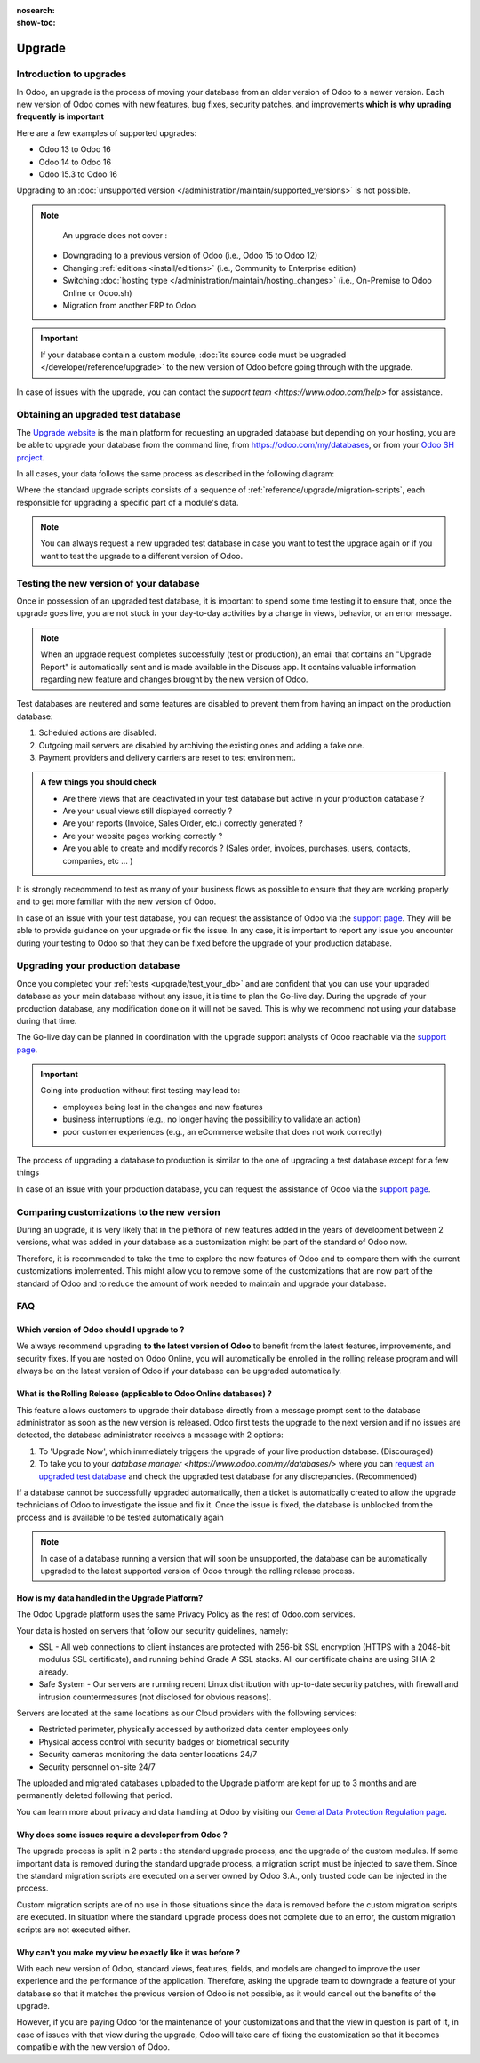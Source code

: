 :nosearch:
:show-toc:

=======
Upgrade
=======

Introduction to upgrades
------------------------

In Odoo, an upgrade is the process of moving your database from an older version of Odoo to a newer version. Each new version of Odoo comes with new features, bug fixes, security patches, and improvements **which is why uprading frequently is important**

Here are a few examples of supported upgrades:

* Odoo 13 to Odoo 16
* Odoo 14 to Odoo 16
* Odoo 15.3 to Odoo 16

Upgrading to an :doc:`unsupported version </administration/maintain/supported_versions>` is not possible.

.. note::
    An upgrade does not cover : 

   * Downgrading to a previous version of Odoo (i.e., Odoo 15 to Odoo 12)
   * Changing :ref:`editions <install/editions>` (i.e., Community to Enterprise edition)
   * Switching :doc:`hosting type </administration/maintain/hosting_changes>` (i.e., On-Premise to Odoo Online or Odoo.sh)
   * Migration from another ERP to Odoo

.. important::
    If your database contain a custom module, :doc:`its source code must be upgraded </developer/reference/upgrade>` to the new version of Odoo before going through with the upgrade.

In case of issues with the upgrade, you can contact the `support team <https://www.odoo.com/help>` for assistance.


.. _upgrade/request-test-database:

Obtaining an upgraded test database
-----------------------------------

The `Upgrade website <https://upgrade.odoo.com/>`_ is the main platform for requesting an upgraded database but depending on your hosting, you are be able to upgrade your database from the command line, from `<https://odoo.com/my/databases>`_, or from your `Odoo SH project <https//odoo.sh/project>`_.

In all cases, your data follows the same process as described in the following diagram:

.. image:: /administration/upgrade/schema_upgrade_process.png
    :width: 50%
    :alt: Schema of the upgrade process : Export the database to a file, upload to the upgrade server, standard upgrade scripts, download the upgraded database, import the file into a database, (Optional : Custom upgrade scripts)
    :align: center

Where the standard upgrade scripts consists of a sequence of :ref:`reference/upgrade/migration-scripts`, each responsible for upgrading a specific part of a module's data. 

.. note::
    You can always request a new upgraded test database in case you want to test the upgrade again or if you want to test the upgrade to a different version of Odoo.

.. tabs::

    .. group-tab:: Odoo Online

        .. _upgrade/request-test-database/odoo-online:

        Odoo databases can be manually upgraded directly from the main Odoo website. To upgrade an Odoo database, navigate to the `database manager <https://www.odoo.com/my/databases>` page and sign in.

        The database manager page displays all of the Odoo databases associated with the user's account. Any databases that are not already on the most recent version of Odoo display an **arrow in a circle** icon next to the database name, indicating that the database can be upgraded.

        .. image:: /administration/upgrade/odoo_online/databases-page.png
            :align: center
            :alt: The database manager page with an upgrade button next to the name of a database.

        
        Clicking on the **arrow in a circle** icon to display the following pop-up 

        .. image:: /administration/upgrade/odoo_online/upgrade-pop-up.png
            :align: center
            :alt: The "Upgrade your database" pop-up.

        There are a few things to be filled on this pop-up :

        - The version of Odoo you want to upgrade to (see :ref:`upgrade/which_version`)
        - The email to receive the link to the upgraded database
        - The purpose of the upgrade, which must be set to "Test"

        After submitting the form, the upgrade process will begin and a new database will be displayed on the database manager page. Once the process succeeded, the upgraded database will be ready to be used, at which point an email will also be sent to the email address provided with instructions on how to access the upgraded database. In case of an issue during the upgrade process, an email will also be sent with instructions on how to proceed.


    .. group-tab:: Odoo SH

        .. _upgrade/request-test-database/odoo-sh:

        Odoo SH is integrated with the upgrade platform to make the upgrade process easier.

        .. note::
            The :guilabel:`Upgrade` tab is available in the branches view. It is only available for valid projects with a valid production build.

        .. image:: /administration/upgrade/odoo_sh/odoo-sh-staging.png
            :align: center
            :alt: Odoo.sh project and tabs

        The **latest production daily automatic backup** is then sent to the `upgrade platform <https://www.upgrade.odoo.com>`_ 

        Once the upgrade platform finished upgrading the backup and uploading it on the branch, it is now in a **special mode**: each time a **commit is pushed** on the branch, a **restore operation** of the upgraded backup occurs, and an **update of all the custom modules** happens. This allows you to quickly iterate on your custom modules upgrade scripts. The log file of the upgrade process can be found at :file:`~/logs/upgrade.log` in your newly upgraded staging build.

        .. note::
            Most users of Odoo SH have custom modules installed on their database. In those situations, the source code of those modules must be up-to-date with the target version of Odoo before the upgrade can be performed. See :doc:`/developer/reference/upgrade` for more information. It is also possible that the modules are not needed after the upgrade, refer to :ref:`upgrade/remove_customizations` for more information.

    .. group-tab:: On-Premise

        .. _upgrade/request-test-database/on-premise:
        
        The standard upgrade process can be initiated via the following command line on the machine where the database is hosted:
        `python <(curl -s https://upgrade.odoo.com/upgrade) test -d <your db name> -t <target version>`

        The following command can be used to show the general help and the main commands:
        `python <(curl -s https://upgrade.odoo.com/upgrade) --help`

        An upgraded test database can also be requested via the `Upgrade website <https://upgrade.odoo.com/>`_.

        .. note::
            - For security reasons, only the person who submitted the upgrade request is able to download it.
            - For storage reasons, the copy of your database is submitted without a filestore to the upgrade                server. Therefore, the upgraded database will not contain the production filestore.
            - Before restoring the upgraded database, its filestore must be merged with the production                 filestore to be able to perform tests in the same conditions as it would be in the new version.
            - The upgraded database contains:
                - A `dump.sql` file containing the upgraded database.
                - A `filestore` folder containing files that were extracted from in-database records into
                    attachments (if there are any) and new standard Odoo files from the targeted Odoo version
                    (like new images, icons, payment provider's logos, etc.). This is the folder that should be
                    merged with the production filestore in order to get the full upgraded filestore.


.. _upgrade/test_your_db:

Testing the new version of your database
----------------------------------------

Once in possession of an upgraded test database, it is important to spend some time testing it to ensure that, once the upgrade goes live, you are not stuck in your day-to-day activities by a change in views, behavior, or an error message.

.. _upgrade/upgrade_report:

.. note::
    When an upgrade request completes successfully (test or production), an email that contains an "Upgrade Report" is automatically sent and is made available in the Discuss app. It contains valuable information regarding new feature and changes brought by the new version of Odoo.

Test databases are neutered and some features are disabled to prevent them from having an impact on the production database:

#. Scheduled actions are disabled.
#. Outgoing mail servers are disabled by archiving the existing ones and adding a fake one.
#. Payment providers and delivery carriers are reset to test environment.


.. admonition:: A few things you should check

    - Are there views that are deactivated in your test database but active in your production database ?
    - Are your usual views still displayed correctly ?
    - Are your reports (Invoice, Sales Order, etc.) correctly generated ?
    - Are your website pages working correctly ?
    - Are you able to create and modify records ? (Sales order, invoices, purchases, users, contacts, companies, etc ... ) 

It is strongly receommend to test as many of your business flows as possible to ensure that they are working properly and to get more familiar with the new version of Odoo.

.. spoiler:: Examples of end-to-end testing

    - Check a random product in your product catalog and compare its test and production data (product category, selling price, cost price, is the vendor set? Are the same accounts set ? Are the same Routes set?);
    - Buy this product (only available with Purchase App);
    - Confirm the reception of this product (only available with Inventory App);
    - Check if the route to receipt this product applies the same set in your production database (only available with Inventory App);
    - Sell this product (only available with Sales App) to a random customer;
    - Open your customer database (Contact App), select a random customer (or company) and double-check its data;
    - Ship this product (only available with Inventory App);
    - Check if the route to ship this product applies the same set in your production database (only available with Inventory App);
    - Validate a customer invoice (only available with Invoicing and/or Accounting Apps);
    - Credit the invoice (issue a credit note) and check if its behaves as your production database;
    - Check your Reports results (only available with Accounting Apps);
    - Randomly check your taxes, currencies, Bank Account. Is your fiscal year set in production database the same? (only available with Accounting Apps);
    - Proceed to an online order (only available with Website Apps) from the product selection in your shop until the checkout process and check if its behaves as your production database.

    Depending on the complexity of your database, you also shouldn't forget to test : 

    - Integrations with external softwares (EDI, APIs, ...)
    - Workflows between different Apps (online sales with eCommerce, converting a lead all the way to a sales order, delivery of products, etc ... )
    - Exporting data
    - Your automated actions to make sure they work
    - Your server actions in the Action menu on form views as well as by selecting multiple records on list views

    Those are non-exhaustive lists that you can extend to your other Apps based on your use of Odoo.

In case of an issue with your test database, you can request the assistance of Odoo via the `support page <https://odoo.com/help>`_. They will be able to provide guidance on your upgrade or fix the issue. In any case, it is important to report any issue you encounter during your testing to Odoo so that they can be fixed before the upgrade of your production database.

Upgrading your production database
----------------------------------

Once you completed your :ref:`tests <upgrade/test_your_db>` and are confident that you can use your upgraded database as your main database without any issue, it is time to plan the Go-live day. During the upgrade of your production database, any modification done on it will not be saved. This is why we recommend not using your database during that time.

The Go-live day can be planned in coordination with the upgrade support analysts of Odoo reachable via the `support page <https://odoo.com/help>`_.

.. important::
    Going into production without first testing may lead to:

    - employees being lost in the changes and new features
    - business interruptions (e.g., no longer having the possibility to validate an action)
    - poor customer experiences (e.g., an eCommerce website that does not work correctly)


The process of upgrading a database to production is similar to the one of upgrading a test database except for a few things


.. tabs::

    .. group-tab:: Odoo Online

        The process is equivalent to :ref:`upgrade/request-test-database` except for the purpose option which must be set to "Production" instead of "Test".

        .. important::
            Once the upgrade is requested, the database will be unavailable until the upgrade is finished. Once the process is completed, the database will be available in the new version of Odoo and there will be no way to revert to the previous version.

    .. group-tab:: Odoo SH

        The process is equivalent to :ref:`upgrade/request-test-database` except for that the "Production" branch must be selected before clicking the "Upgrade" tab

        .. image:: /administration/upgrade/odoo_sh/odoo-sh-prod.png
            :align: center
            :alt: View from the upgrade tab

        The actual process is **triggered as soon as a new commit is added** to the branch. This allows the upgrade process to be synchronized with the change of the source code of the custom modules.

        .. important::
            The database is unavailable throughout the process. If anything goes wrong, the platform automatically reverts the upgrade, the same as it would be for a regular update. In case of success, a backup of the database before the upgrade is created and the database is made available in the new version of Odoo.

        The update of your custom modules must be successful to complete the entire upgrade process. Make sure the status of your staging upgrade is :guilabel:`successful` before trying it in production. More information on how to upgrade your custom modules can be found in :ref:`TODOUPG upgrade your customizations`.

    .. group-tab:: On-Premise
        
        The command to upgrade a database to production is similar to the one of upgrading a test database except for the argument ``test`` which must be replaced by ``production``.
        `python <(curl -s https://upgrade.odoo.com/upgrade) production -d <your db name> -t <target version>`

        An upgraded production database can also be requested via the `Upgrade website <https://upgrade.odoo.com/>`_.

        .. important::
            When requesting an upgrade database for production purposes, the copy is submitted without a filestore. Therefore, the upgraded database filestore must be merged with the production filestore before deploying the new version.

In case of an issue with your production database, you can request the assistance of Odoo via the `support page <https://odoo.com/help>`_.

.. seealso::
    :doc:`/applications/services/helpdesk/overview/sla`

Comparing customizations to the new version
-------------------------------------------
During an upgrade, it is very likely that in the plethora of new features added in the years of development between 2 versions, what was added in your database as a customization might be part of the standard of Odoo now.

Therefore, it is recommended to take the time to explore the new features of Odoo and to compare them with the current customizations implemented. This might allow you to remove some of the customizations that are now part of the standard of Odoo and to reduce the amount of work needed to maintain and upgrade your database.

FAQ
---

.. _upgrade/which_version:

Which version of Odoo should I upgrade to ?
===========================================

We always recommend upgrading **to the latest version of Odoo** to benefit from the latest features, improvements, and security fixes. If you are hosted on Odoo Online, you will automatically be enrolled in the rolling release program and will always be on the latest version of Odoo if your database can be upgraded automatically.

.. _upgrade_faq/rolling_release:

What is the Rolling Release (applicable to Odoo Online databases) ?
===================================================================


This feature allows customers to upgrade their database directly from a message prompt sent to the database administrator as soon as the new version is released. Odoo first tests the upgrade to the next version and if no issues are detected, the database administrator receives a message with 2 options:

#. To 'Upgrade Now', which immediately triggers the upgrade of your live production database. (Discouraged)

#. To take you to your `database manager <https://www.odoo.com/my/databases/>` where you can `request an upgraded test database <https://upgrade.odoo.com/#online/>`_ and check the upgraded test database for any discrepancies. (Recommended)

If a database cannot be successfully upgraded automatically, then a ticket is automatically created to allow the upgrade technicians of Odoo to investigate the issue and fix it. Once the issue is fixed, the database is unblocked from the process and is available to be tested automatically again

.. note::
    In case of a database running a version that will soon be unsupported, the database can be automatically upgraded to the latest supported version of Odoo through the rolling release process.


How is my data handled in the Upgrade Platform?
===============================================

The Odoo Upgrade platform uses the same Privacy Policy as the rest of Odoo.com services.

Your data is hosted on servers that follow our security guidelines, namely:

- SSL - All web connections to client instances are protected with 256-bit SSL encryption (HTTPS with a 2048-bit modulus SSL certificate), and running behind Grade A SSL stacks. All our certificate chains are using SHA-2 already.
- Safe System - Our servers are running recent Linux distribution with up-to-date security patches, with firewall and intrusion countermeasures (not disclosed for obvious reasons).

Servers are located at the same locations as our Cloud providers with the following services:

- Restricted perimeter, physically accessed by authorized data center employees only
- Physical access control with security badges or biometrical security
- Security cameras monitoring the data center locations 24/7
- Security personnel on-site 24/7

The uploaded and migrated databases uploaded to the Upgrade platform are kept for up to 3 months and are permanently deleted following that period.

You can learn more about privacy and data handling at Odoo by visiting our `General Data Protection Regulation page <https://www.odoo.com/gdpr>`_.

Why does some issues require a developer from Odoo ?
====================================================

The upgrade process is split in 2 parts : the standard upgrade process, and the upgrade of the custom modules. If some important data is removed during the standard upgrade process, a migration script must be injected to save them. Since the standard migration scripts are executed on a server owned by Odoo S.A., only trusted code can be injected in the process.

Custom migration scripts are of no use in those situations since the data is removed before the custom migration scripts are executed. In situation where the standard upgrade process does not complete due to an error, the custom migration scripts are not executed either.

Why can't you make my view be exactly like it was before ?
==========================================================

With each new version of Odoo, standard views, features, fields, and models are changed to improve the user experience and the performance of the application. Therefore, asking the upgrade team to downgrade a feature of your database so that it matches the previous version of Odoo is not possible, as it would cancel out the benefits of the upgrade.

However, if you are paying Odoo for the maintenance of your customizations and that the view in question is part of it, in case of issues with that view during the upgrade, Odoo will take care of fixing the customization so that it becomes compatible with the new version of Odoo.